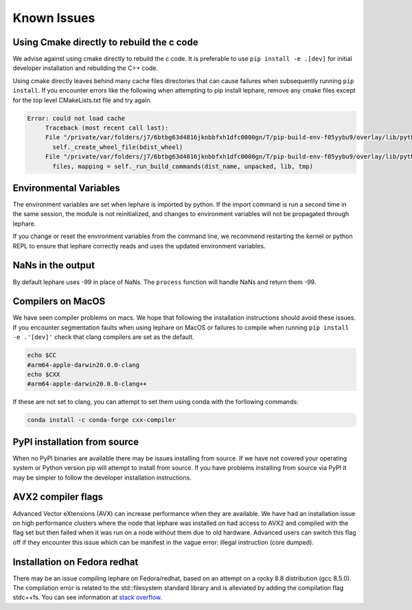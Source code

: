 Known Issues
------------

Using Cmake directly to rebuild the c code
==========================================
We advise against using cmake directly to rebuild the c code.
It is preferable to use ``pip install -e .[dev]`` for initial developer installation
and rebuilding the C++ code.

Using cmake directly leaves behind many cache files directories that can cause
failures when subsequently running ``pip install``. If you encounter errors like
the following when attempting to pip install lephare, remove any cmake files
except for the top level CMakeLists.txt file and try again.

.. code-block:: bash

   Error: could not load cache
        Traceback (most recent call last):
        File "/private/var/folders/j7/6btbg63d4816jknbbfxh1dfc0000gn/T/pip-build-env-f05yybu9/overlay/lib/python3.12/site-packages/setuptools/command/editable_wheel.py", line 155, in run
          self._create_wheel_file(bdist_wheel)
        File "/private/var/folders/j7/6btbg63d4816jknbbfxh1dfc0000gn/T/pip-build-env-f05yybu9/overlay/lib/python3.12/site-packages/setuptools/command/editable_wheel.py", line 357, in _create_wheel_file
          files, mapping = self._run_build_commands(dist_name, unpacked, lib, tmp)

Environmental Variables
=======================
The environment variables are set when lephare is imported by python.
If the import command is run a second time in the same session, the module is
not reinitialized, and changes to environment variables will not be propagated
through lephare. 

If you change or reset the environment variables from the command line, we
recommend restarting the kernel or python REPL to ensure that lephare correctly
reads and uses the updated environment variables.


NaNs in the output
==================
By default lephare uses -99 in place of NaNs. The ``process`` function will
handle NaNs and return them -99.

Compilers on MacOS
==================
We have seen compiler problems on macs. We hope that following the installation
instructions should avoid these issues. If you encounter segmentation faults when
using lephare on MacOS or failures to compile when running ``pip install -e .'[dev]'``
check that clang compilers are set as the default.

.. code-block:: bash

    echo $CC
    #arm64-apple-darwin20.0.0-clang
    echo $CXX
    #arm64-apple-darwin20.0.0-clang++

If these are not set to clang, you can attempt to set them using conda with the
forllowing commands:

.. code-block:: bash

    conda install -c conda-forge cxx-compiler

PyPI installation from source
=============================
When no PyPI binaries are available there may be issues installing from source.
If we have not covered your operating system or Python version pip will
attempt to install from source. If you have problems installing from source via 
PyPI it may be simpler to follow the developer installation instructions.

AVX2 compiler flags
===================
Advanced Vector eXtensions (AVX) can increase performance when they are available.
We have had an installation issue on high performance clusters where the node
that lephare was installed on had access to AVX2 and compiled with the flag set 
but then failed when it was run on a node without them due to old hardware. 
Advanced users can switch this flag off if they encounter this issue which can
be manifest in the vague error: illegal instruction (core dumped).

Installation on Fedora redhat
=============================
There may be an issue compiling lephare on Fedora/redhat, based on an attempt
on a rocky 8.8 distribution (gcc 8.5.0). The compilation error is related to the
std::filesystem standard library and is alleviated by adding the compilation flag
stdc++fs. You can see information at `stack overflow <https://stackoverflow.com/questions/71548227/undefined-reference-to-stdfilesystem-cxx11>`_.